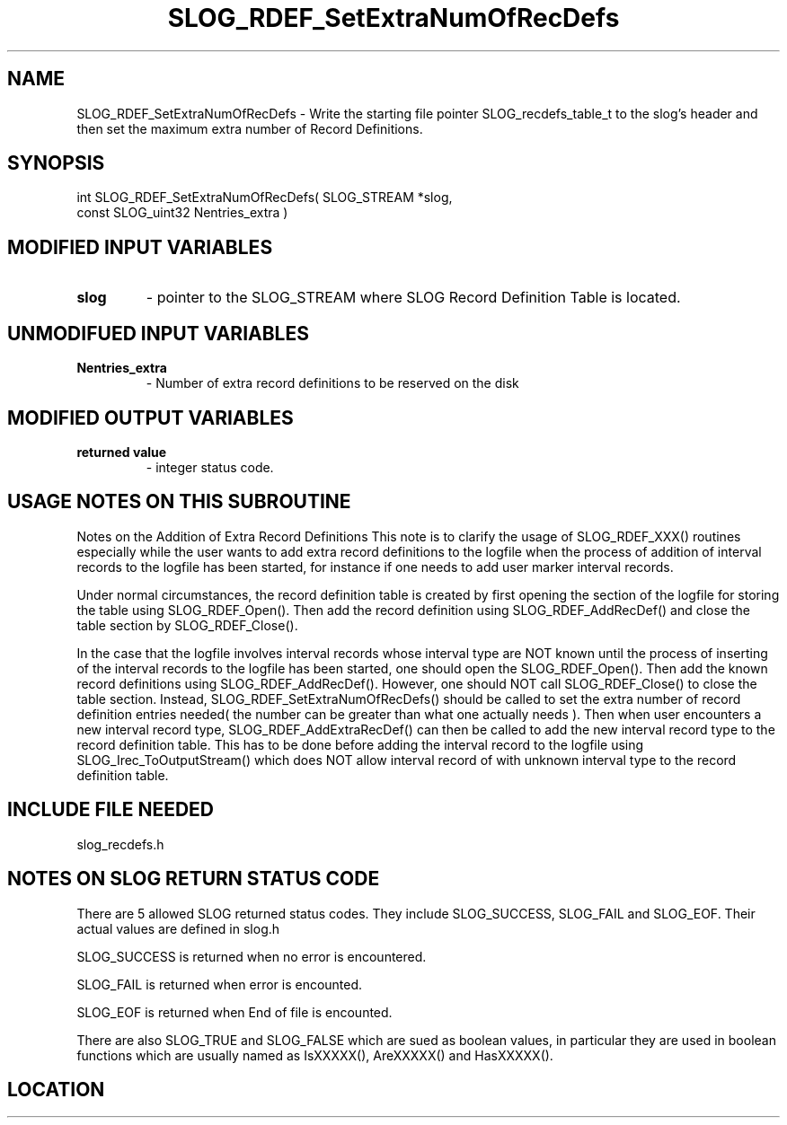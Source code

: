 .TH SLOG_RDEF_SetExtraNumOfRecDefs 3 "8/12/1999" " " "SLOG_API"
.SH NAME
SLOG_RDEF_SetExtraNumOfRecDefs \-  Write the starting file pointer  SLOG_recdefs_table_t to the slog's header and then set the maximum  extra number of Record Definitions. 
.SH SYNOPSIS
.nf
int SLOG_RDEF_SetExtraNumOfRecDefs(       SLOG_STREAM  *slog,
                                    const SLOG_uint32   Nentries_extra )
.fi
.SH MODIFIED INPUT VARIABLES 
.PD 0
.TP
.B slog 
- pointer to the SLOG_STREAM where SLOG Record Definition Table is
located.
.PD 1

.SH UNMODIFUED INPUT VARIABLES 
.PD 0
.TP
.B Nentries_extra 
- Number of extra record definitions to be reserved
on the disk
.PD 1

.SH MODIFIED OUTPUT VARIABLES 
.PD 0
.TP
.B returned value 
- integer status code.
.PD 1

.SH USAGE NOTES ON THIS SUBROUTINE 


Notes on the Addition of Extra Record Definitions
This note is to clarify the usage of SLOG_RDEF_XXX() routines
especially while the user wants to add extra record definitions
to the logfile when the process of addition of interval records
to the logfile has been started, for instance if one needs to
add user marker interval records.

Under normal circumstances, the record definition table is created
by first opening the section of the logfile for storing the table
using SLOG_RDEF_Open().  Then add the record definition using
SLOG_RDEF_AddRecDef() and close the table section by
SLOG_RDEF_Close().

In the case that the logfile involves interval records whose
interval type are NOT known until the process of inserting
of the interval records to the logfile has been started, one
should open the SLOG_RDEF_Open().  Then add the known record
definitions using SLOG_RDEF_AddRecDef().  However, one should
NOT call SLOG_RDEF_Close() to close the table section.  Instead,
SLOG_RDEF_SetExtraNumOfRecDefs() should be called to set
the extra number of record definition entries needed( the
number can be greater than what one actually needs ).  Then
when user encounters a new interval record type,
SLOG_RDEF_AddExtraRecDef() can then be called to add the new
interval record type to the record definition table.  This
has to be done before adding the interval record to the logfile
using SLOG_Irec_ToOutputStream() which does NOT allow interval
record of with unknown interval type to the record definition
table.

.br



.SH INCLUDE FILE NEEDED 
slog_recdefs.h


.SH NOTES ON SLOG RETURN STATUS CODE 
There are 5 allowed SLOG returned status codes.  They include
SLOG_SUCCESS, SLOG_FAIL and SLOG_EOF.  Their actual values
are defined in slog.h

SLOG_SUCCESS is returned when no error is encountered.

SLOG_FAIL is returned when error is encounted.

SLOG_EOF is returned when End of file is encounted.

There are also SLOG_TRUE and SLOG_FALSE which are sued as boolean
values, in particular they are used in boolean functions which
are usually named as IsXXXXX(), AreXXXXX() and HasXXXXX().
.br


.SH LOCATION
../src/slog_recdefs.c
